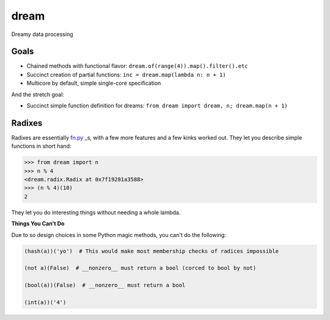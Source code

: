 *****
dream
*****

Dreamy data processing

Goals
=====

* Chained methods with functional flavor: ``dream.of(range(4)).map().filter().etc``
* Succinct creation of partial functions: ``inc = dream.map(lambda n: n + 1)``
* Multicore by default, simple single-core specification

And the stretch goal:

* Succinct simple function definition for dreams: ``from dream import dream, n; dream.map(n + 1)``

Radixes
=======

Radixes are essentially `fn.py <https://github.com/kachayev/fn.py>`_ _s, with a few more features and a few kinks worked out.  They let you describe simple functions in short hand:

.. code-block:: python
        
        >>> from dream import n
        >>> n % 4
        <dream.radix.Radix at 0x7f19281a3588>
        >>> (n % 4)(10)
        2

They let you do interesting things without needing a whole lambda.

.. code-bock:: python
        
        >>> from dream import s
        >>> dream.of('Hello, gorgeous.').map(s.upper).filter(s.

**Things You Can't Do**

Due to so design choices in some Python magic methods, you can't do the following:

.. code-block:: python

	(hash(a))('yo')  # This would make most membership checks of radices impossible 

	(not a)(False)  # __nonzero__ must return a bool (corced to bool by not)

	(bool(a))(False)  # __nonzero__ must return a bool

	(int(a))('4')
